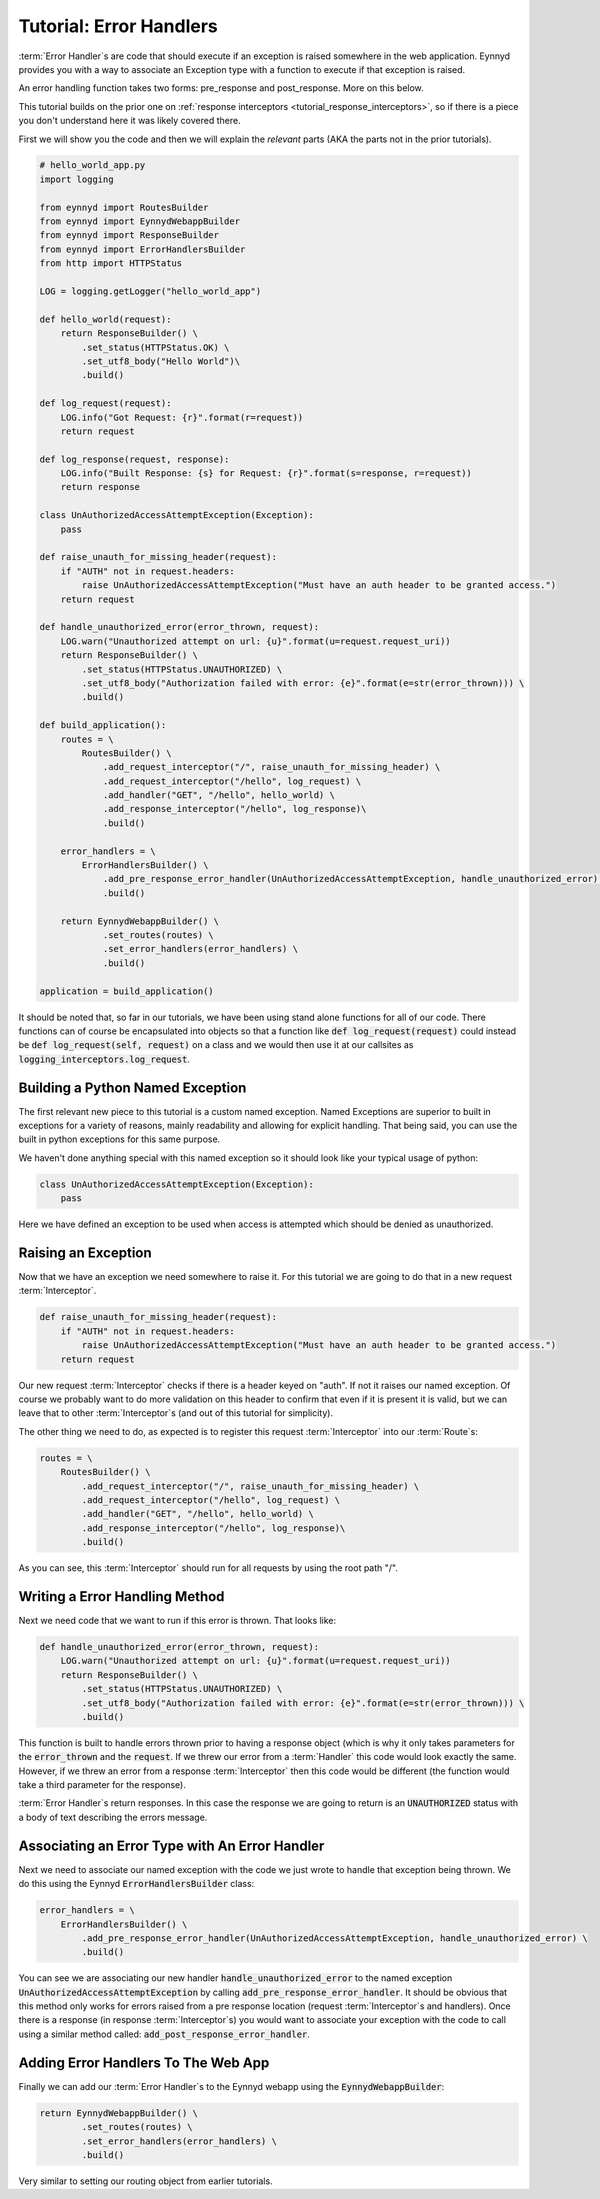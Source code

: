 .. _tutorial_error_handlers:

Tutorial: Error Handlers
========================

:term:`Error Handler`\s are code that should execute if an exception is raised somewhere in the web application.  Eynnyd
provides you with a way to associate an Exception type with a function to execute if that exception is raised.

An error handling function takes two forms: pre_response and post_response.  More on this below.

This tutorial builds on the prior one on :ref:`response interceptors <tutorial_response_interceptors>`, so if
there is a piece you don't understand here it was likely covered there.

First we will show you the code and then we will explain the *relevant* parts (AKA the parts not in the prior
tutorials).

.. code:: python

    # hello_world_app.py
    import logging

    from eynnyd import RoutesBuilder
    from eynnyd import EynnydWebappBuilder
    from eynnyd import ResponseBuilder
    from eynnyd import ErrorHandlersBuilder
    from http import HTTPStatus

    LOG = logging.getLogger("hello_world_app")

    def hello_world(request):
        return ResponseBuilder() \
            .set_status(HTTPStatus.OK) \
            .set_utf8_body("Hello World")\
            .build()

    def log_request(request):
        LOG.info("Got Request: {r}".format(r=request))
        return request

    def log_response(request, response):
        LOG.info("Built Response: {s} for Request: {r}".format(s=response, r=request))
        return response

    class UnAuthorizedAccessAttemptException(Exception):
        pass

    def raise_unauth_for_missing_header(request):
        if "AUTH" not in request.headers:
            raise UnAuthorizedAccessAttemptException("Must have an auth header to be granted access.")
        return request

    def handle_unauthorized_error(error_thrown, request):
        LOG.warn("Unauthorized attempt on url: {u}".format(u=request.request_uri))
        return ResponseBuilder() \
            .set_status(HTTPStatus.UNAUTHORIZED) \
            .set_utf8_body("Authorization failed with error: {e}".format(e=str(error_thrown))) \
            .build()

    def build_application():
        routes = \
            RoutesBuilder() \
                .add_request_interceptor("/", raise_unauth_for_missing_header) \
                .add_request_interceptor("/hello", log_request) \
                .add_handler("GET", "/hello", hello_world) \
                .add_response_interceptor("/hello", log_response)\
                .build()

        error_handlers = \
            ErrorHandlersBuilder() \
                .add_pre_response_error_handler(UnAuthorizedAccessAttemptException, handle_unauthorized_error) \
                .build()

        return EynnydWebappBuilder() \
                .set_routes(routes) \
                .set_error_handlers(error_handlers) \
                .build()

    application = build_application()

It should be noted that, so far in our tutorials, we have been using stand alone functions for all of our code.
There functions can of course be encapsulated into objects so that a function like
:code:`def log_request(request)` could instead be :code:`def log_request(self, request)` on a class and we
would then use it at our callsites as :code:`logging_interceptors.log_request`.

Building a Python Named Exception
---------------------------------
The first relevant new piece to this tutorial is a custom named exception.  Named Exceptions are superior to
built in exceptions for a variety of reasons, mainly readability and allowing for explicit handling.  That
being said, you can use the built in python exceptions for this same purpose.

We haven't done anything special with this named exception so it should look like your typical usage of python:

.. code:: python

    class UnAuthorizedAccessAttemptException(Exception):
        pass

Here we have defined an exception to be used when access is attempted which should be denied as unauthorized.


Raising an Exception
--------------------

Now that we have an exception we need somewhere to raise it.  For this tutorial we are going to do that in
a new request :term:`Interceptor`.

.. code:: python

    def raise_unauth_for_missing_header(request):
        if "AUTH" not in request.headers:
            raise UnAuthorizedAccessAttemptException("Must have an auth header to be granted access.")
        return request

Our new request :term:`Interceptor` checks if there is a header keyed on "auth". If not it raises our named exception.
Of course we probably want to do more validation on this header to confirm that even if it is present it is
valid, but we can leave that to other :term:`Interceptor`\s (and out of this tutorial for simplicity).

The other thing we need to do, as expected is to register this request :term:`Interceptor` into our :term:`Route`\s:

.. code:: python

    routes = \
        RoutesBuilder() \
            .add_request_interceptor("/", raise_unauth_for_missing_header) \
            .add_request_interceptor("/hello", log_request) \
            .add_handler("GET", "/hello", hello_world) \
            .add_response_interceptor("/hello", log_response)\
            .build()

As you can see, this :term:`Interceptor` should run for all requests by using the root path "/".

Writing a Error Handling Method
-------------------------------

Next we need code that we want to run if this error is thrown.  That looks like:

.. code:: python

    def handle_unauthorized_error(error_thrown, request):
        LOG.warn("Unauthorized attempt on url: {u}".format(u=request.request_uri))
        return ResponseBuilder() \
            .set_status(HTTPStatus.UNAUTHORIZED) \
            .set_utf8_body("Authorization failed with error: {e}".format(e=str(error_thrown))) \
            .build()

This function is built to handle errors thrown prior to having a response object (which is why it only takes
parameters for the :code:`error_thrown` and the :code:`request`.  If we threw our error from a :term:`Handler` this
code would look exactly the same. However, if we threw an error from a response :term:`Interceptor` then this code
would be different (the function would take a third parameter for the response).

:term:`Error Handler`\s return responses. In this case the response we are going to return is an :code:`UNAUTHORIZED`
status with a body of text describing the errors message.

Associating an Error Type with An Error Handler
-----------------------------------------------

Next we need to associate our named exception with the code we just wrote to handle that exception being
thrown.  We do this using the Eynnyd :code:`ErrorHandlersBuilder` class:

.. code:: python

    error_handlers = \
        ErrorHandlersBuilder() \
            .add_pre_response_error_handler(UnAuthorizedAccessAttemptException, handle_unauthorized_error) \
            .build()

You can see we are associating our new handler :code:`handle_unauthorized_error` to the named exception
:code:`UnAuthorizedAccessAttemptException` by calling :code:`add_pre_response_error_handler`.  It should be
obvious that this method only works for errors raised from a pre response location (request :term:`Interceptor`\s and
handlers).  Once there is a response (in response :term:`Interceptor`\s) you would want to associate your exception
with the code to call using a similar method called: :code:`add_post_response_error_handler`.

Adding Error Handlers To The Web App
------------------------------------

Finally we can add our :term:`Error Handler`\s to the Eynnyd webapp using the :code:`EynnydWebappBuilder`:

.. code:: python

    return EynnydWebappBuilder() \
            .set_routes(routes) \
            .set_error_handlers(error_handlers) \
            .build()

Very similar to setting our routing object from earlier tutorials.
